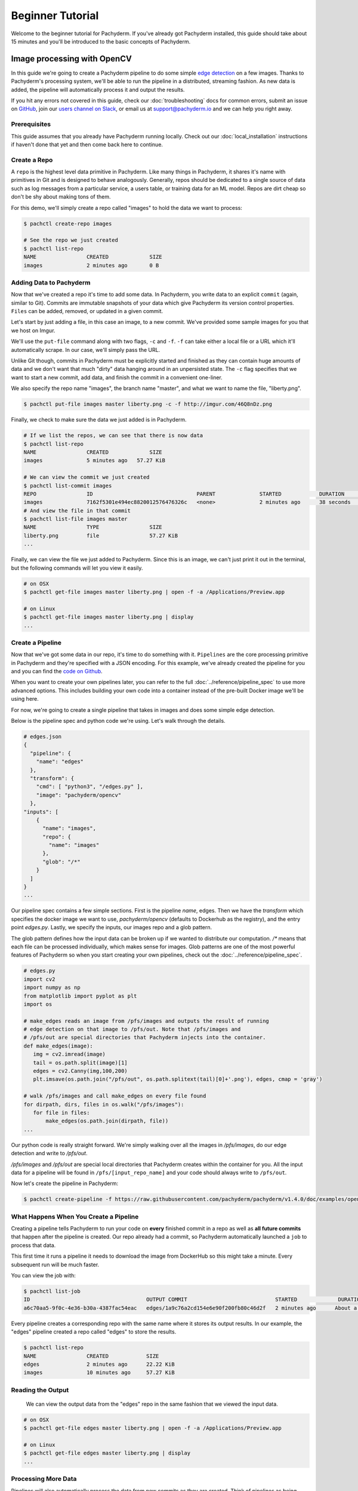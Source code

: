 Beginner Tutorial
=================
Welcome to the beginner tutorial for Pachyderm. If you've already got Pachyderm installed, this guide should take about 15 minutes and you'll be introduced to the basic concepts of Pachyderm.

Image processing with OpenCV
----------------------------

In this guide we're going to create a Pachyderm pipeline to do some simple `edge detection <https://en.wikipedia.org/wiki/Edge_detection>`_ on a few images. Thanks to Pachyderm's processing system, we'll be able to run the pipeline in a distributed, streaming fashion. As new data is
added, the pipeline will automatically process it and output the results.

If you hit any errors not covered in this guide, check our :doc:`troubleshooting` docs for common errors, submit an issue on `GitHub <https://github.com/pachyderm/pachyderm>`_, join our `users channel on Slack <http://slack.pachyderm.io>`_, or email us at `support@pachyderm.io <mailto:support@pachyderm.io>`_ and we can help you right away.

Prerequisites
^^^^^^^^^^^^^

This guide assumes that you already have Pachyderm running locally. Check out our :doc:`local_installation` instructions if haven't done that yet and then come back here to continue.


Create a Repo
^^^^^^^^^^^^^

A ``repo`` is the highest level data primitive in Pachyderm. Like many things in Pachyderm, it shares it's name with primitives in Git and is designed to behave analogously. Generally, repos should be dedicated to a single source of data such as log messages from a particular service, a users table, or training data for an ML model. Repos are dirt cheap so don't be shy about making tons of them.

For this demo, we'll simply create a repo called
"images" to hold the data we want to process:

.. code-block:: shell

 $ pachctl create-repo images

 # See the repo we just created
 $ pachctl list-repo
 NAME                CREATED             SIZE
 images              2 minutes ago       0 B


Adding Data to Pachyderm
^^^^^^^^^^^^^^^^^^^^^^^^

Now that we've created a repo it's time to add some data. In Pachyderm, you write data to an explicit ``commit`` (again, similar to Git). Commits are immutable snapshots of your data which give Pachyderm its version control properties. ``Files`` can be added, removed, or updated in a given commit.

Let's start by just adding a file, in this case an image, to a new commit. We've provided some sample images for you that we host on Imgur. 

We'll use the ``put-file`` command along with two flags, ``-c`` and ``-f``. ``-f`` can take either a local file or a URL which it'll automatically scrape. In our case, we'll simply pass the URL.

Unlike Git though, commits in Pachyderm must be explicitly started and finished as they can contain huge amounts of data and we don't want that much "dirty" data hanging around in an unpersisted state. The ``-c`` flag specifies that we want to start a new commit, add data, and finish the commit in a convenient one-liner.

We also specify the repo name "images", the branch name "master", and what we want to name the file, "liberty.png".

.. code-block:: shell

	$ pachctl put-file images master liberty.png -c -f http://imgur.com/46Q8nDz.png

Finally, we check to make sure the data we just added is in Pachyderm.

.. code-block:: shell

 # If we list the repos, we can see that there is now data
 $ pachctl list-repo
 NAME                CREATED             SIZE
 images              5 minutes ago   57.27 KiB

 # We can view the commit we just created
 $ pachctl list-commit images
 REPO                ID                                 PARENT              STARTED            DURATION            SIZE
 images              7162f5301e494ec8820012576476326c   <none>              2 minutes ago      38 seconds          57.27 KiB
 # And view the file in that commit
 $ pachctl list-file images master
 NAME                TYPE                SIZE
 liberty.png         file                57.27 KiB
 ...

Finally, we can view the file we just added to Pachyderm. Since this is an image, we can't just print it out in the terminal, but the following commands will let you view it easily.

.. code-block:: shell
 
 # on OSX
 $ pachctl get-file images master liberty.png | open -f -a /Applications/Preview.app

 # on Linux
 $ pachctl get-file images master liberty.png | display
 ...

Create a Pipeline
^^^^^^^^^^^^^^^^^

Now that we've got some data in our repo, it's time to do something with it. ``Pipelines`` are the core processing primitive in Pachyderm and they're specified with a JSON encoding. For this example, we've already created the pipeline for you and you can find the `code on Github <https://github.com/pachyderm/pachyderm/blob/master/doc/examples/opencv>`_. 

When you want to create your own pipelines later, you can refer to the full :doc:`../reference/pipeline_spec` to use more advanced options. This includes building your own code into a container instead of the pre-built Docker image we'll be using here.

For now, we're going to create a single pipeline that takes in images and does some simple edge detection.

.. image:: opencv-liberty.jpg

Below is the pipeline spec and python code we're using. Let's walk through the details. 

.. code-block:: json

 # edges.json
 {
   "pipeline": {
     "name": "edges"
   },
   "transform": {
     "cmd": [ "python3", "/edges.py" ],
     "image": "pachyderm/opencv"
   },
 "inputs": [
     {
       "name": "images",
       "repo": {
         "name": "images"
       },
       "glob": "/*"
     }
   ]
 }
 ...

Our pipeline spec contains a few simple sections. First is the pipeline `name`, edges. Then we have the `transform` which specifies the docker image we want to use, `pachyderm/opencv` (defaults to Dockerhub as the registry), and the entry point `edges.py`. Lastly, we specify the inputs, our images repo and a glob pattern. 

The glob pattern defines how the input data can be broken up if we wanted to distribute our computation. `/*` means that each file can be processed individually, which makes sense for images. Glob patterns are one of the most powerful features of Pachyderm so when you start creating your own pipelines, check out the :doc:`../reference/pipeline_spec`.

.. code-block:: python

 # edges.py
 import cv2
 import numpy as np
 from matplotlib import pyplot as plt
 import os
 
 # make_edges reads an image from /pfs/images and outputs the result of running
 # edge detection on that image to /pfs/out. Note that /pfs/images and
 # /pfs/out are special directories that Pachyderm injects into the container.
 def make_edges(image):
    img = cv2.imread(image)
    tail = os.path.split(image)[1]
    edges = cv2.Canny(img,100,200)
    plt.imsave(os.path.join("/pfs/out", os.path.splitext(tail)[0]+'.png'), edges, cmap = 'gray')

 # walk /pfs/images and call make_edges on every file found
 for dirpath, dirs, files in os.walk("/pfs/images"):
    for file in files:
        make_edges(os.path.join(dirpath, file))
 ...

Our python code is really straight forward. We're simply walking over all the images in `/pfs/images`, do our edge detection and write to `/pfs/out`. 

`/pfs/images` and `/pfs/out` are special local directories that Pachyderm creates within the container for you. All the input data for a pipeline will be found in ``/pfs/[input_repo_name]`` and your code should always write to ``/pfs/out``.

Now let's create the pipeline in Pachyderm:

.. code-block:: shell

 $ pachctl create-pipeline -f https://raw.githubusercontent.com/pachyderm/pachyderm/v1.4.0/doc/examples/opencv/edges.json



What Happens When You Create a Pipeline
^^^^^^^^^^^^^^^^^^^^^^^^^^^^^^^^^^^^^^^

Creating a pipeline tells Pachyderm to run your code on **every** finished commit in a repo as well as **all future commits** that happen after the pipeline is created. Our repo already had a commit, so Pachyderm automatically launched a ``job`` to process that data. 

This first time it runs a pipeline it needs to download the image from DockerHub so this might take a minute. Every subsequent run will be much faster. 

You can view the job with:

.. code-block:: shell

 $ pachctl list-job
 ID                                     OUTPUT COMMIT                            STARTED             DURATION            STATE
 a6c70aa5-9f0c-4e36-b30a-4387fac54eac   edges/1a9c76a2cd154e6e90f200fb80c46d2f   2 minutes ago      About a minute      success

Every pipeline creates a corresponding repo with the same name where it stores its output results. In our example, the "edges" pipeline created a repo called "edges" to store the results. 

.. code-block:: shell

 $ pachctl list-repo
 NAME                CREATED            SIZE
 edges               2 minutes ago      22.22 KiB
 images              10 minutes ago     57.27 KiB


Reading the Output
^^^^^^^^^^^^^^^^^^

 We can view the output data from the "edges" repo in the same fashion that we viewed the input data.

.. code-block:: shell
 
 # on OSX
 $ pachctl get-file edges master liberty.png | open -f -a /Applications/Preview.app

 # on Linux
 $ pachctl get-file edges master liberty.png | display
 ...


Processing More Data
^^^^^^^^^^^^^^^^^^^^

Pipelines will also automatically process the data from new commits as they are created. Think of pipelines as being subscribed to any new commits on their input repo(s). Also similar to Git, commits have a parental structure that tracks which files have changed. In this case we're going to be adding more images.

Let's create two new commits in a parental structure. To do this we will simply do two more `put-file` commands with `-c` and by specifying `master` as the branch, it'll automatically parent our commits onto each other. Branch names are just references to a particular HEAD commit.

.. code-block:: shell

  $ pachctl put-file images master AT-AT.png -c -f http://imgur.com/8MN9Kg0.png

  $ pachctl put-file images master kitten.png -c -f http://imgur.com/g2QnNqa.png

Adding a new commit of data will automatically trigger the pipeline to run on the new data we've added. We'll see corresponding jobs get started and commits to the output "edges" repo. Let's also view our new outputs. 

.. code-block:: shell

 # view the jobs that were kicked off
 $ pachctl list-job
 ID                                     OUTPUT COMMIT                            STARTED             DURATION             STATE
 7395c7c9-df0e-4ea8-8202-ec846970b982   edges/8848e11056c04518a8d128b6939d9985   2 minutes ago      Less than a second   success
 b90afeb1-c12b-4ca5-a4f4-50c50efb20bb   edges/da51395708cb4812bc8695bb151b69e3   2 minutes ago      1 seconds            success
 9182d65e-ea36-4b98-bb07-ebf40fefcce5   edges/4dd2459531414d80936814b13b1a3442   5 minutes ago      3 seconds            success
 ...

.. code-block:: shell

 # View the output data

 # on OSX
 $ pachctl get-file edges master AT-AT.png | open -f -a /Applications/Preview.app

 $ pachctl get-file edges master kitten.png | open -f -a /Applications/Preview.app

 # on Linux
 $ pachctl get-file edges master AT-AT.png | display

 $ pachctl get-file edges master kitten.png | display
 ...

Exploring the File System (optional)
^^^^^^^^^^^^^^^^^^^^^^^^^
Another nifty feature of Pachyderm is that you can mount the file system locally to poke around and explore your data using FUSE. FUSE comes pre-installed on most Linux distributions. For OS X, you'll need to install `OSX FUSE <https://osxfuse.github.io/>`_. This is just an optional step if you want another view of your data and system and can be useful for local development. 


The first thing we need to do is mount Pachyderm's filesystem (pfs).

First create the mount point:

.. code-block:: shell

 $ mkdir ~/pfs


And then mount it:

.. code-block:: bash

 # We background this process because it blocks.
 $ pachctl mount ~/pfs &

.. note:: 

 If you get any errors on OSX, those are most likely benign as it's just SpotLight trying to index the Fuse volume and not having access.

This will mount pfs on ``~/pfs`` you can inspect the filesystem like you would any
other local filesystem such as using ``ls`` or pointing your browser at it.

.. note::

 Use ``pachctl unmount ~/pfs`` to unmount the filesystem. You can also use the ``-a`` flag to remove all Pachyderm FUSE mounts.

Next Steps
^^^^^^^^^^
We've now got Pachyderm running locally with data and a pipeline! If you want to keep playing with Pachyderm locally, you can  use what you've learned to build on or change this pipeline. You can also start learning some of the more advanced topics to develop analysis in Pachyderm:

- :doc:`../deployment/deploy_intro` 
- :doc:`../fundamentals/getting_data_into_pachyderm`
- :doc:`../fundamentals/creating_analysis_pipelines`

We'd love to help and see what you come up with so submit any issues/questions you come across on `GitHub <https://github.com/pachyderm/pachyderm>`_ , `Slack <http://slack.pachyderm.io>`_ or email at dev@pachyderm.io if you want to show off anything nifty you've created!
